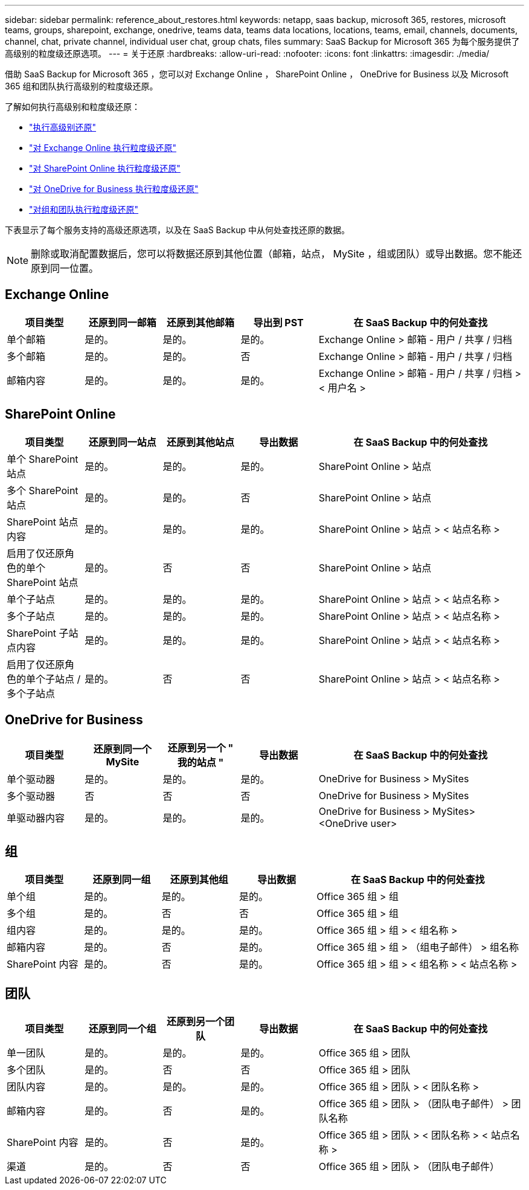 ---
sidebar: sidebar 
permalink: reference_about_restores.html 
keywords: netapp, saas backup, microsoft 365, restores, microsoft teams, groups, sharepoint, exchange, onedrive, teams data, teams data locations, locations, teams, email, channels, documents, channel, chat, private channel, individual user chat, group chats, files 
summary: SaaS Backup for Microsoft 365 为每个服务提供了高级别的粒度级还原选项。 
---
= 关于还原
:hardbreaks:
:allow-uri-read: 
:nofooter: 
:icons: font
:linkattrs: 
:imagesdir: ./media/


[role="lead"]
借助 SaaS Backup for Microsoft 365 ，您可以对 Exchange Online ， SharePoint Online ， OneDrive for Business 以及 Microsoft 365 组和团队执行高级别的粒度级还原。

了解如何执行高级别和粒度级还原：

* link:task_performing_high_level_restore.html["执行高级别还原"]
* link:task_performing_granular_level_restore_exchange.html["对 Exchange Online 执行粒度级还原"]
* link:task_performing_granular_level_restore_sharepoint.html["对 SharePoint Online 执行粒度级还原"]
* link:task_performing_granular_level_restore_onedrive.html["对 OneDrive for Business 执行粒度级还原"]
* link:task_performing_granular_level_restore_teams.html["对组和团队执行粒度级还原"]


下表显示了每个服务支持的高级还原选项，以及在 SaaS Backup 中从何处查找还原的数据。


NOTE: 删除或取消配置数据后，您可以将数据还原到其他位置（邮箱，站点， MySite ，组或团队）或导出数据。您不能还原到同一位置。



== Exchange Online

[cols="15a,15a,15a,15a,40"]
|===
| 项目类型 | 还原到同一邮箱 | 还原到其他邮箱 | 导出到 PST | 在 SaaS Backup 中的何处查找 


 a| 
单个邮箱
 a| 
是的。
 a| 
是的。
 a| 
是的。
| Exchange Online > 邮箱 - 用户 / 共享 / 归档 


 a| 
多个邮箱
 a| 
是的。
 a| 
是的。
 a| 
否
| Exchange Online > 邮箱 - 用户 / 共享 / 归档 


 a| 
邮箱内容
 a| 
是的。
 a| 
是的。
 a| 
是的。
| Exchange Online > 邮箱 - 用户 / 共享 / 归档 > < 用户名 > 
|===


== SharePoint Online

[cols="15a,15a,15a,15a,40"]
|===
| 项目类型 | 还原到同一站点 | 还原到其他站点 | 导出数据 | 在 SaaS Backup 中的何处查找 


 a| 
单个 SharePoint 站点
 a| 
是的。
 a| 
是的。
 a| 
是的。
| SharePoint Online > 站点 


 a| 
多个 SharePoint 站点
 a| 
是的。
 a| 
是的。
 a| 
否
| SharePoint Online > 站点 


 a| 
SharePoint 站点内容
 a| 
是的。
 a| 
是的。
 a| 
是的。
| SharePoint Online > 站点 > < 站点名称 > 


 a| 
启用了仅还原角色的单个 SharePoint 站点
 a| 
是的。
 a| 
否
 a| 
否
| SharePoint Online > 站点 


 a| 
单个子站点
 a| 
是的。
 a| 
是的。
 a| 
是的。
| SharePoint Online > 站点 > < 站点名称 > 


 a| 
多个子站点
 a| 
是的。
 a| 
是的。
 a| 
是的。
| SharePoint Online > 站点 > < 站点名称 > 


 a| 
SharePoint 子站点内容
 a| 
是的。
 a| 
是的。
 a| 
是的。
| SharePoint Online > 站点 > < 站点名称 > 


 a| 
启用了仅还原角色的单个子站点 / 多个子站点
 a| 
是的。
 a| 
否
 a| 
否
| SharePoint Online > 站点 > < 站点名称 > 
|===


== OneDrive for Business

[cols="15a,15a,15a,15a,40"]
|===
| 项目类型 | 还原到同一个 MySite | 还原到另一个 " 我的站点 " | 导出数据 | 在 SaaS Backup 中的何处查找 


 a| 
单个驱动器
 a| 
是的。
 a| 
是的。
 a| 
是的。
| OneDrive for Business > MySites 


 a| 
多个驱动器
 a| 
否
 a| 
否
 a| 
否
| OneDrive for Business > MySites 


 a| 
单驱动器内容
 a| 
是的。
 a| 
是的。
 a| 
是的。
| OneDrive for Business > MySites> <OneDrive user> 
|===


== 组

[cols="15a,15a,15a,15a,40"]
|===
| 项目类型 | 还原到同一组 | 还原到其他组 | 导出数据 | 在 SaaS Backup 中的何处查找 


 a| 
单个组
 a| 
是的。
 a| 
是的。
 a| 
是的。
| Office 365 组 > 组 


 a| 
多个组
 a| 
是的。
 a| 
否
 a| 
否
| Office 365 组 > 组 


 a| 
组内容
 a| 
是的。
 a| 
是的。
 a| 
是的。
| Office 365 组 > 组 > < 组名称 > 


 a| 
邮箱内容
 a| 
是的。
 a| 
否
 a| 
是的。
| Office 365 组 > 组 > （组电子邮件） > 组名称 


 a| 
SharePoint 内容
 a| 
是的。
 a| 
否
 a| 
是的。
| Office 365 组 > 组 > < 组名称 > < 站点名称 > 
|===


== 团队

[cols="15a,15a,15a,15a,40"]
|===
| 项目类型 | 还原到同一个组 | 还原到另一个团队 | 导出数据 | 在 SaaS Backup 中的何处查找 


 a| 
单一团队
 a| 
是的。
 a| 
是的。
 a| 
是的。
| Office 365 组 > 团队 


 a| 
多个团队
 a| 
是的。
 a| 
否
 a| 
否
| Office 365 组 > 团队 


 a| 
团队内容
 a| 
是的。
 a| 
是的。
 a| 
是的。
| Office 365 组 > 团队 > < 团队名称 > 


 a| 
邮箱内容
 a| 
是的。
 a| 
否
 a| 
是的。
| Office 365 组 > 团队 > （团队电子邮件） > 团队名称 


 a| 
SharePoint 内容
 a| 
是的。
 a| 
否
 a| 
是的。
| Office 365 组 > 团队 > < 团队名称 > < 站点名称 > 


 a| 
渠道
 a| 
是的。
 a| 
否
 a| 
否
| Office 365 组 > 团队 > （团队电子邮件） 
|===